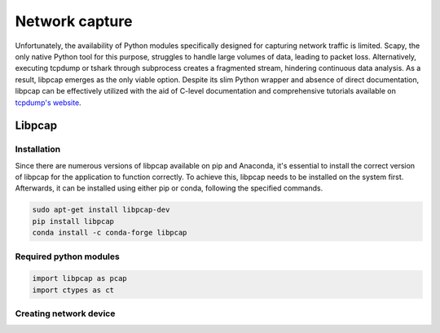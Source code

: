 Network capture
***************

Unfortunately, the availability of Python modules specifically designed for capturing network traffic
is limited. Scapy, the only native Python tool for this purpose, struggles to handle large volumes of
data, leading to packet loss. Alternatively, executing tcpdump or tshark through subprocess creates a
fragmented stream, hindering continuous data analysis. As a result, libpcap emerges as the only viable
option. Despite its slim Python wrapper and absence of direct documentation, libpcap can be effectively
utilized with the aid of C-level documentation and comprehensive tutorials available on `tcpdump's website`_.

.. _tcpdump's website: https://www.tcpdump.org/index.html#documentation

Libpcap
=======

Installation
------------

Since there are numerous versions of libpcap available on pip and Anaconda, it's essential to install
the correct version of libpcap for the application to function correctly. To achieve this, libpcap
needs to be installed on the system first. Afterwards, it can be installed using either pip or conda,
following the specified commands.

.. code-block:: console

   sudo apt-get install libpcap-dev
   pip install libpcap
   conda install -c conda-forge libpcap

Required python modules
-----------------------

.. code-block::

   import libpcap as pcap
   import ctypes as ct

Creating network device
-----------------------

.. code-block::
   :linenos:

   err_buf = ct.create_string_buffer(pcap.PCAP_ERRBUF_SIZE)
   device: bytes = str.encode(device_name)
   pd = pcap.create(device, err_buf)




   immediate: bool = True  # According to manpage, this should always be true if supported
   nonblock: int = 0
   snapshot_len: int = 262144
   timeout: int = 1000

   # Create Device
